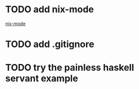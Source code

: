 * TODO add nix-mode
[[https://github.com/NixOS/nix-mode][nix-mode]]

* TODO add .gitignore
* TODO try the painless haskell servant example
